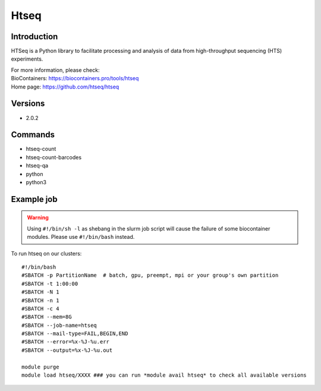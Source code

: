 .. _backbone-label:

Htseq
==============================

Introduction
~~~~~~~~
HTSeq is a Python library to facilitate processing and analysis of data from high-throughput sequencing (HTS) experiments.


| For more information, please check:
| BioContainers: https://biocontainers.pro/tools/htseq 
| Home page: https://github.com/htseq/htseq

Versions
~~~~~~~~
- 2.0.2

Commands
~~~~~~~
- htseq-count
- htseq-count-barcodes
- htseq-qa
- python
- python3

Example job
~~~~~
.. warning::
    Using ``#!/bin/sh -l`` as shebang in the slurm job script will cause the failure of some biocontainer modules. Please use ``#!/bin/bash`` instead.

To run htseq on our clusters::

 #!/bin/bash
 #SBATCH -p PartitionName  # batch, gpu, preempt, mpi or your group's own partition
 #SBATCH -t 1:00:00
 #SBATCH -N 1
 #SBATCH -n 1
 #SBATCH -c 4
 #SBATCH --mem=8G
 #SBATCH --job-name=htseq
 #SBATCH --mail-type=FAIL,BEGIN,END
 #SBATCH --error=%x-%J-%u.err
 #SBATCH --output=%x-%J-%u.out

 module purge
 module load htseq/XXXX ### you can run *module avail htseq* to check all available versions
